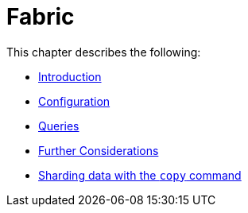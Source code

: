 [role=enterprise-edition]
[[fabric]]
= Fabric
:description: This chapter describes the configuration and operation of Neo4j Fabric. 

This chapter describes the following:

* xref:fabric/introduction.adoc[Introduction]
* xref:fabric/configuration.adoc[Configuration]
* xref:fabric/queries.adoc[Queries]
* xref:fabric/considerations.adoc[Further Considerations]
* xref:fabric/sharding-with-copy.adoc[Sharding data with the `copy` command]


